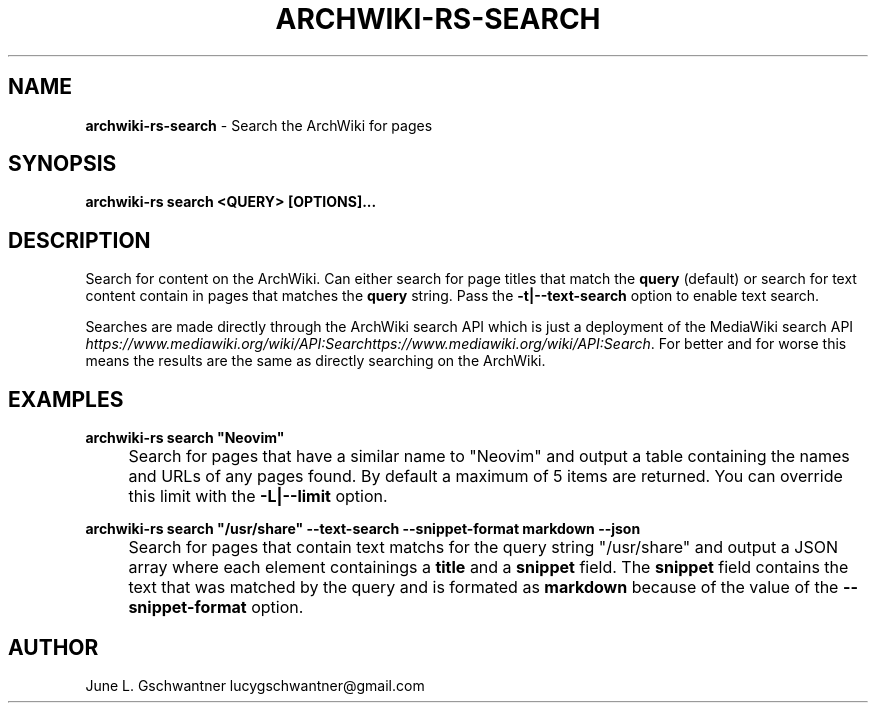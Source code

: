 .\" generated with Ronn-NG/v0.9.1
.\" http://github.com/apjanke/ronn-ng/tree/0.9.1
.TH "ARCHWIKI\-RS\-SEARCH" "1" "April 2024" ""
.SH "NAME"
\fBarchwiki\-rs\-search\fR \- Search the ArchWiki for pages
.SH "SYNOPSIS"
\fBarchwiki\-rs search <QUERY> [OPTIONS]\|\.\|\.\|\.\fR
.SH "DESCRIPTION"
Search for content on the ArchWiki\. Can either search for page titles that match the \fBquery\fR (default) or search for text content contain in pages that matches the \fBquery\fR string\. Pass the \fB\-t|\-\-text\-search\fR option to enable text search\.
.P
Searches are made directly through the ArchWiki search API which is just a deployment of the MediaWiki search API \fIhttps://www\.mediawiki\.org/wiki/API:Searchttps://www\.mediawiki\.org/wiki/API:Search\fR\. For better and for worse this means the results are the same as directly searching on the ArchWiki\.
.SH "EXAMPLES"
\fBarchwiki\-rs search "Neovim"\fR
.IP "" 4
Search for pages that have a similar name to "Neovim" and output a table containing the names and URLs of any pages found\. By default a maximum of 5 items are returned\. You can override this limit with the \fB\-L|\-\-limit\fR option\.
.IP "" 0
.P
\fBarchwiki\-rs search "/usr/share" \-\-text\-search \-\-snippet\-format markdown \-\-json\fR
.IP "" 4
Search for pages that contain text matchs for the query string "/usr/share" and output a JSON array where each element containings a \fBtitle\fR and a \fBsnippet\fR field\. The \fBsnippet\fR field contains the text that was matched by the query and is formated as \fBmarkdown\fR because of the value of the \fB\-\-snippet\-format\fR option\.
.IP "" 0
.SH "AUTHOR"
June L\. Gschwantner lucygschwantner@gmail\.com
